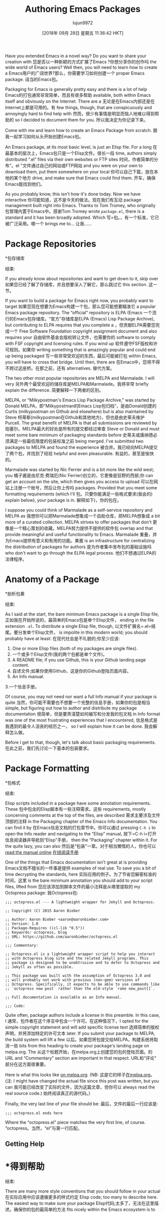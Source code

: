 #+TITLE: Authoring Emacs Packages
#+URL: https://blog.aaronbieber.com/2015/08/04/authoring-emacs-packages.html
#+AUTHOR: lujun9972
#+TAGS: raw
#+DATE: [2018年 09月 28日 星期五 11:36:42 HKT]
#+LANGUAGE:  zh-CN
#+OPTIONS:  H:6 num:nil toc:t n:nil ::t |:t ^:nil -:nil f:t *:t <:nil
Have you extended Emacs in a novel way? Do you want to share your creation with
您是否以一种新颖的方式扩展了Emacs ?你想分享你的创作吗
the wide world of Emacs users? Well then, you will need to learn how to create a
Emacs用户的广阔世界?那么，你需要学习如何创建一个
proper Emacs package.
适当的Emacs包。

Packaging for Emacs is generally pretty easy and there is a lot of help
Emacs的打包通常非常简单，而且有很多帮助
available, both within Emacs itself and obviously on the Internet. There are a
无论是在Emacs内部还是在Internet上都是可用的。有
few things, though, that are conspicuously and annoyingly hard to find help with
然而，很少有事情是明显而恼人地难以得到帮助的
so I decided to document them for you.
所以我决定为你记录下来。

Come with me and learn how to create an Emacs Package from scratch.
跟我一起学习如何从头开始创建Emacs包。

An Emacs package, at its most basic level, is just an Elisp file. For a long
在最基本的层次上，Emacs包只是一个Elisp文件。很长一段
time, authors simply distributed “.el” files via their own websites or FTP sites
时间，作者简单的分布”。el "文件通过自己的网站或FTP网站
and you were on your own to download them, put them somewhere on your local
你可以自己下载，放在本地的某个地方
drive, and make sure that Emacs could find them.
开车，确保Emacs能找到他们。

As you probably know, this isn't how it's done today. Now we have interactive
你可能知道，这不是今天的做法。现在我们有互动
package management built right into Emacs. Thanks to Tom Tromey, who originally
包管理内置于Emacs中。感谢Tom Tromey
wrote =package.el=, there is a standard and it has been broadly adopted. Which
写=包。，有一个标准，它已被广泛采用。哪一个
brings me to...
让我……

* Package Repositories
*包存储库
:PROPERTIES:
属性:
:CUSTOM_ID: package-repositories
:CUSTOM_ID package-repositories
:END:
结束:

If you already know about repositories and want to get down to it, skip over
如果您已经了解了存储库，并且想要深入了解它，那么跳过它
this section.
这一节。

If you want to build a package for Emacs right now, you probably want to target
如果您现在想要为Emacs构建一个包，那么您可能想要瞄准它
a popular Emacs package repository. The “official” repository is ELPA (Emacs
一个流行的Emacs包存储库。“官方”存储库是ELPA (Emacs)
Lisp Package Archive), but contributing to ELPA requires that you complete a
，但贡献ELPA需要您完成一个
Free Software Foundation copyright assignment document and also requires your
自由软件基金会版权转让文件，也需要你的
software to comply with FSF copyright and licensing rules. If you wind up
软件遵守FSF版权和许可规则。如果你
writing something that is amazingly popular and could end up being packaged
写一些非常受欢迎的东西，最后可能被打包
within Emacs, you will have to cross that bridge. Until then, there are
在Emacs中，您将不得不跨过这座桥。在那之前，还有
alternatives.
替代方案。

The two other most popular repositories are MELPA and Marmalade. I will very
另外两个最受欢迎的储存库是MELPA和Marmalade。我将非常
briefly explain the difference.
简要解释一下两者的区别。

MELPA, or “Milkypostman's Emacs Lisp Package Archive,” was started by Donald
MELPA，即“Milkypostman的Emacs Lisp包归档”，是由Donald创建的
Curtis (milkypostman on Github and elsewhere) but is also maintained by Steve
柯蒂斯(milkypostman在Github和其他地方)，但也是由史蒂夫维护
Purcell. The great benefit of MELPA is that all submissions are reviewed by
珀塞尔。MELPA最大的好处是所有的提交都经过审查
Steve or Donald and must meet some bare minimum of packaging standards before
史蒂夫或唐纳德必须满足一些最低限度的包装标准之前
being merged. I've submitted two packages to MELPA and found the experience
被合并。我已经向MELPA提交了两个包，并找到了经验
helpful and even pleasurable.
有益的，甚至是愉快的。

Marmalade was started by Nic Ferrier and is a bit more like the wild west; you
橘子酱是由尼克·费瑞厄(Nic Ferrier)创立的，它更像是狂野的西部;你
can get an account on the site, which then gives you access to upload
可以在网站上注册一个账号，然后让你上传吗
packages. Provided that you meet some formatting requirements (which I'll
包。只要你能满足一些格式要求(我会的)
explain below), your package is in.
解释如下)，你的包在。

I suppose you could think of Marmalade as a self-service repository and MELPA as
我想你可以把Marmalade想象成一个自助仓库，把MELPA想象成
a bit more of a curated collection. MELPA strives to offer packages that don't
更像是一个精心策划的收藏。MELPA努力提供不提供的软件包
overlap and that provide meaningful and useful functionality to Emacs. Marmalade
重叠，并为Emacs提供有意义和有用的功能。果酱
is an infrastructure for centralizing the distribution of packages for authors
是为作者集中发布包的基础设施吗
who don't want to go through the ELPA legal process.
他们不想通过ELPA的法律程序。

* Anatomy of a Package
*剖析包裹
:PROPERTIES:
属性:
:CUSTOM_ID: anatomy-of-a-package
:CUSTOM_ID anatomy-of-a-package
:END:
结束:

As I said at the start, the bare minimum Emacs package is a single Elisp file,
正如我在开始所说的，最简单的Emacs包是单个Elisp文件，
ending in the file extension =.el=. To distribute a single Elisp file, though,
以文件扩展名=.el=结尾。要分发单个Elisp文件，
is impolite in this modern world; you should probably have at least:
在现代社会是不礼貌的;你至少应该:

1. One or more Elisp files (both of my packages are single files).
1. 一个或多个Elisp文件(我的两个包都是单个文件)。
2. A README file; if you use Github, this is your Github landing page content.
2. 自述文件;如果你使用Github，这是你的Github登陆页面内容。
3. An Info manual.
3.一个信息手册。

Of course, you may not need nor want a full Info manual if your package is quite
当然，你可能不需要也不想要一个完整的信息手册，如果你的包是相当
simple, but figuring out how to author and distribute my package documentation
很简单，但是要弄清楚如何编写和分发我的包文档
in Info format was one of the most frustrating experiences that I encountered,
信息格式是我遇到的最令人沮丧的经历之一，
so I will explain how it can be done.
我会解释怎么做。

Before I get to that, though, let's talk about basic packaging requirements.
在此之前，我们先讨论一下基本的包装要求。

* Package Formatting
*包格式
:PROPERTIES:
属性:
:CUSTOM_ID: package-formatting
:CUSTOM_ID package-formatting
:END:
结束:

Elisp scripts included in a package have some annotation requirements. These
包中包含的Elisp脚本有一些注释需求。这些
requirements, mostly concerning comments at the top of the files, are described
需求主要涉及文件顶部的注释
in the Packaging chapter of the Emacs Info documentation. You can find it by
在Emacs信息文档的打包章节中。你可以通过
pressing =C-h i= to open the Info reader and navigating to the “Elisp” manual,
按下=C-h i=打开信息阅读器并导航到“Elisp”手册，
then the “Packaging” chapter within it. For the quite lazy, you can also
然后是“包装”一章。对于相当懒惰的人，你也可以
[[http://www.gnu.org/software/emacs/manual/html_node/elisp/Packaging.html][read the manual online]]
[[http://www.gnu.org/software/emacs/manual/html_node/elisp/Packaging.html][在线阅读手册]]

One of the things that Emacs documentation isn't great at is providing
Emacs文档不擅长的一件事是提供
examples of real use. To save you a bit of time decrypting the standards, here
实际应用的例子。为了节省您解密标准的时间，这里
is the bare minimum annotation you should add to your script files, lifted from
您应该添加到脚本文件的最小注释是从哪里提取的
my Octopress package:
我Octopress包:

#+BEGIN_EXAMPLE
;;; octopress.el --- A lightweight wrapper for Jekyll and Octopress.

;; Copyright (C) 2015 Aaron Bieber

;; Author: Aaron Bieber <aaron@aaronbieber.com>
;; Version: 1.0
;; Package-Requires ((cl-lib "0.5"))
;; Keywords: octopress, blog
;; URL: https://github.com/aaronbieber/octopress.el

;;; Commentary:

;; Octopress.el is a lightweight wrapper script to help you interact
;; with Octopress blog site and the related Jekyll programs. This
;; package is designed to be unobtrusive and to defer to Octopress and
;; Jekyll as often as possible.

;; This package was built with the assumption of Octopress 3.0 and
;; will probably not work with previous (non-gem) versions of
;; Octopress. Specifically, it expects to be able to use commands like
;; `octopress new post` rather than the old-style `rake new_post[]`.

;; Full documentation is available as an Info manual.

;;; Code:
#+END_EXAMPLE

Quite often, package authors include a license in this preamble. In this case, I
通常，包作者在这个序言中包含一个许可。在这种情况下，I
opted for the simple copyright statement and will add specific license text
选择简单的版权声明，并将添加特定的许可文本
later. If you submit your package to MELPA, the build system will lift a few
以后。如果您将包提交给MELPA，构建系统将取消一些
bits from this heading to create your package's landing page on melpa.org. The
从这个标题开始，在melpa.org上创建您的包的登陆页面。的
URL and “Commentary” section are important in that respect.
URL和“评论”部分在这方面很重要。

Here is what this looks like [[http://melpa.org/#/octopress][on melpa.org]]. (NB:
这是它的样子[[http://melpa.org/#/octopress][在melpa.org]]。(注:
I might have changed the actual file since this post was written, but you can
我可能已经改变了实际的文件，因为这篇文章，但你可以
always read the real source code.)
始终阅读真正的源代码。)

Finally, the very last line of your file should be:
最后，文件的最后一行应该是:

#+BEGIN_EXAMPLE
;;; octopress.el ends here
#+END_EXAMPLE

Where the “octopress.el” piece matches the very first line, of course.
“octopress。当然，“el”与第一行匹配。

** Getting Help
* *得到帮助
:PROPERTIES:
属性:
:CUSTOM_ID: getting-help
:CUSTOM_ID:帮助
:END:
结束:

There are many more style conventions that you should follow in your actual
在实际应用中应该遵循更多的样式约定
Elisp code; too many to describe here. The easiest way to make sure your package
Elisp代码;太多了，无法在这里描述。确保你的包的最简单的方法
fits nicely within the Emacs ecosystem is to install both “flycheck,” the
非常适合Emacs生态系统的是同时安装“flycheck”
on-the-fly syntax checker, and “flycheck-package,” a checker for Elisp package
即时语法检查器，以及Elisp包的检查器“flycheck-package”
authors. With “flycheck-mode” activated and “flycheck-package” configured, you
作者。激活“flycheck模式”，并配置“flycheck软件包”，您
will get live warnings in your script files when you've done things wrong.
当你做错事情的时候，你的脚本文件中会出现实时警告。

* Read Me
*给我读
:PROPERTIES:
属性:
:CUSTOM_ID: read-me
:CUSTOM_ID:你
:END:
结束:

Though it's slightly irritating to keep several versions of documentation in
尽管保留几个版本的文档有点烦人
sync, each are important. The “Commentary” block is used by Emacs itself and the
同步，每个都很重要。“Commentary”块由Emacs本身和
packaging systems and repositories; the README file is used by Github, of
打包系统和存储库;README文件由Github, of使用
course; and the Info manual (described in the next section) is read by humans.
课程;信息手册(在下一节中描述)由人类阅读。

It's polite to include a README file with any source code you distribute. The
在发布的源代码中包含README文件是一种礼貌的做法。的
README has become such an entrenched convention that Neal Stephenson even wrote
自述已经成为一种根深蒂固的习惯，以至于尼尔·斯蒂芬森(Neal Stephenson)甚至写道
a book whose title, “Reamde,” parodies the concept. If you use Github, as it
一本名为《雷姆德》(Reamde)的书模仿了这个概念。如果你用的是Github
seems safe to presume that you do, the README is parsed and displayed on the
似乎安全假定你做，自述是解析和显示在
landing page of your project.
您的项目的登录页。

If you don't use Github, or don't care what your Github landing page looks like,
如果你不使用Github，或者不关心你的Github登陆页面是什么样子，
you can skip the README file if you like. Historically, Emacs packages are
如果您愿意，可以跳过README文件。从历史上看，Emacs包是
documented solely within the “Commentary” sections of their source files, and
仅在其源文件的“注释”部分中记录，并且
that seems perfectly adequate to me.
这对我来说已经足够了。

Of course, if you do provide a README file for use by Github, you can hint its
当然，如果你提供了一个README文件供Github使用，你可以提示它
format with a file extension like “.md” or “.markdown” so that Github parses the
格式与文件扩展名类似"。md”或“。，以便Github解析
file into rich HTML and give your visitors the pleasure of some actual formatting.
文件变成丰富的HTML，并给你的访客一些实际的格式的乐趣。

* Building Documentation
*建立文档
:PROPERTIES:
属性:
:CUSTOM_ID: building-documentation
:CUSTOM_ID building-documentation
:END:
结束:

The standard format for Emacs packages (and Emacs itself, and basically every
Emacs包的标准格式(以及Emacs本身，基本上每个
other GNU package) is Info. You can read about the Info format on the
其他GNU包)是信息。你可以阅读有关的信息格式
[[http://www.gnu.org/software/texinfo/manual/info-stnd/info-stnd.html#Top][Stand-alone GNU Info]] manual page.
[[http://www.gnu.org/software/texinfo/manual/info.stnd/info.stnd.html #Top][独立GNU信息]]手册页。

** What Is Info?
**什么是信息?
:PROPERTIES:
属性:
:CUSTOM_ID: what-is-info
:CUSTOM_ID what-is-info
:END:
结束:

Info itself is a text-based format providing cross-referencing, hierarchical
Info本身是一种基于文本的格式，提供了交叉引用和层次结构
organization, and some other features. To create a manual in Info format, you
组织和一些其他特性。创建信息格式的手册，你
compose it in Texinfo format and use the =makeinfo= program to convert it to
以Texinfo格式编写它，并使用=makeinfo=程序将其转换为
Info. Texinfo was designed to yield many formats, so an added benefit is that
信息。Texinfo被设计成产生多种格式，所以一个额外的好处是
you can use =makeinfo= to make an HTML format manual as well.
您也可以使用=makeinfo=制作HTML格式手册。

All of the GNU manual pages I've linked to online are HTML versions of their
我在网上链接的所有GNU手册页都是它们的HTML版本
original Texinfo documents, and can be read directly within Emacs or with the
原始的Texinfo文档，并可以直接在Emacs或与
standalone =info= reader in Info format.
独立=info=阅读器的信息格式。

** Creating Your First Manual
**创建您的第一个手册
:PROPERTIES:
属性:
:CUSTOM_ID: creating-your-first-manual
:CUSTOM_ID creating-your-first-manual
:END:
结束:

As I explained above, manuals are distributed in Info format, but the best way
如上所述，手册以Info格式分发，但这是最好的方式
to get your manual into the hands of your end user is to insert a directory
要将手册交到最终用户手中，需要插入一个目录
entry in the main Emacs Info contents page (the page reached with =C-h i=). To
在主Emacs信息内容页中的条目(通过=C-h i=到达的页面)。自
do this requires a little fiddling, but the MELPA build system will take care of
这需要一点小小的改动，但是MELPA构建系统会处理吗
it for you if you simply include your manual in Texinfo format.
如果你只是包括你的手册在文本信息格式。

My recommendation is to target MELPA for distribution and include your manual in
我的建议是针对MELPA进行分发，并将您的手册包括在内
Texinfo format. There are two major advantages here:
Texinfo格式。这里有两个主要优势:

- For you, it makes the distribution easier; MELPA's build system will convert
-对你来说，它使分配更容易;MELPA的构建系统将转换
your Texinfo manual to Info format and generate the directory stub file that
您的Texinfo手册信息格式和生成的目录存根文件
Emacs looks for when installing packages.
Emacs在安装包时查找。
- For ambitious end users, it allows you to include only the original Texinfo
-对于雄心勃勃的终端用户，它允许你只包括原始的文本信息
file in your source control repository; anyone could take that and build other
源代码管理库中的文件;任何人都可以用它来建造其他的
formats for themselves if they have preferences about how to read documentation.
如果他们对如何阅读文档有偏好，可以选择自己的格式。

It's also, in my opinion, bad practice to include generated files in source
在我看来，在源代码中包含生成的文件也是不好的做法
control, especially when the distribution targets platforms that necessarily
控制，特别是当发布的目标平台，这是必要的
have the build mechanisms. Emacs ships with =makeinfo=, so there is really no
拥有构建机制。Emacs附带了=makeinfo=，所以实际上没有
reason to go do that transformation yourself and bundle its output.
理由去做转换自己和捆绑它的输出。

OK, so how do you create this “.texi” file? Easy, just learn Texinfo format!
好的，那么你如何创建这个。texi”文件?简单，只是学习文本信息格式!
Don't worry, in spite of its familiar prefix, Texinfo is a lot simpler than
别担心，尽管它的前缀很熟悉，但Texinfo要简单得多
LaTeX, and you only need a few pieces of boilerplate to make a manual that
乳胶，而你只需要几片样板就可以制作出那本手册
converts nicely into Info or HTML formats.
很好地转换成信息或HTML格式。

** Texinfo Crash Course
**短信速成课程
:PROPERTIES:
属性:
:CUSTOM_ID: texinfo-crash-course
:CUSTOM_ID texinfo-crash-course
:END:
结束:

Texinfo format provides special keywords that start with “@” symbols. These
Texinfo格式提供以“@”符号开头的特殊关键字。这些
keywords can be single identifiers, like =@settitle=, which sets the title of
关键字可以是单个标识符，如=@settitle=，它设置的是
the document, or block pairs, like =@titlepage= / =@end titlepage=, where the
文档或块对，如=@titlepage= / =@end titlepage=，其中
content between the start and end symbols has some special meaning.
开始和结束符号之间的内容有一些特殊的含义。

To get started writing a Texinfo manual for your package, create a new file in
若要开始为包编写Texinfo手册，请在其中创建一个新文件
the root of your package with the extension “.texi”. It's customary to give it
扩展名为“.texi”的包的根。习惯上是这样的
the same base name as your package. For example, if your package is called
与包的基名称相同。例如，如果您的包被调用
“superfrobnicator,” your manual would be called “superfrobnicator.texi”.
"超级frobnicator "你的手册应该叫做"超级frobnicator。texi "

Great, so what do you put in this file? Texinfo format is described in detail in
很好，那你在这个文件里放了什么?文本信息格式是详细描述
[[http://www.gnu.org/software/texinfo/manual/texinfo/texinfo.html][its online manual]]. Of particular importance is the section titled
[[http://www.gnu.org/software/texinfo/manual/texinfo/texinfo.html][在线手册]]。特别重要的是标题部分
“Beginning a Texinfo File.”
“开始一个文本信息文件。”

If you are authoring your Texinfo file in Emacs itself, which is certainly
如果你是在Emacs中创作你的Texinfo文件，那当然是
recommended, you can make use of “Texinfo Mode,” which gives you some handy
推荐，你可以利用“文本信息模式”，这给了你一些便利
shortcuts. Provided that you have =makeinfo= in your path, which you should, you
快捷方式。假设您的路径中有=makeinfo=，您应该这样做
can press =C-c C-m C-b= to “make” the whole buffer. This will run the contents
可以按=C-c C-m C-b=来“做”整个缓冲。这将运行内容
of the current buffer through =makeinfo= with an Info format target, and open
通过=makeinfo=指定一个Info格式目标，并打开当前缓冲区
the resulting Info document in a new buffer within Emacs. You can proofread,
在Emacs中的新缓冲区中生成的信息文档。你可以检查,
navigate, and see what your end-user's experience will be like.
导航，并查看最终用户的体验。

Once you're satisfied, just commit the “.texi” file into source control so that
一旦你满意了，就去做吧。texi "文件的源代码控制，使
it's included with the package destined for MELPA and let MELPA's build process
它包含在为MELPA准备的包中，让MELPA自己构建
take care of the rest! Users who install your package from MELPA will have your
剩下的就交给我吧!从MELPA安装您的包的用户将拥有您的
package's documentation linked from the main Emacs Info page.
软件包的文档链接自主Emacs信息页面。

There are a few caveats to how this all comes together, so make sure to run a
这里有一些关于这一切是如何结合在一起的警告，所以一定要运行a
local MELPA build as described in the “Contributing to MELPA” section of MELPA's
当地的MELPA建设如MELPA的“贡献MELPA”部分所述
own README so that you can see any warnings or errors that might be thrown. In
自己的自述，以便您可以看到任何警告或错误可能抛出。在
particular, there are certain expected values for tags like =@dircategory= and
特别是，对于像=@dircategory=和这样的标签，有一些特定的期望值
=@direntry= and certain acceptable formats. Everything is described in the
=@direntry=和某些可接受的格式。一切都在
documentation for Texinfo.
Texinfo文档。
